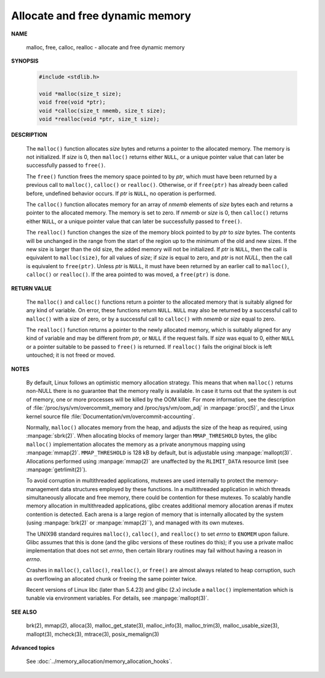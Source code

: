 ********************************
Allocate and free dynamic memory
********************************

**NAME**
   
   malloc, free, calloc, realloc - allocate and free dynamic memory

**SYNOPSIS**

   .. code-block:: c

      #include <stdlib.h>

      void *malloc(size_t size);
      void free(void *ptr);
      void *calloc(size_t nmemb, size_t size);
      void *realloc(void *ptr, size_t size);

**DESCRIPTION**

   The ``malloc()`` function allocates *size* bytes and returns a pointer to the allocated memory.
   The memory is not initialized. If *size* is 0, then ``malloc()`` returns either ``NULL``, or
   a unique pointer value that can later be successfully passed to ``free()``.

   The ``free()`` function frees the memory space pointed to by *ptr*, which must have been
   returned by a previous call to ``malloc()``, ``calloc()`` or ``realloc()``. Otherwise,
   or if ``free(ptr)`` has already been called before, undefined behavior occurs. If *ptr*
   is ``NULL``, no operation is performed.

   The ``calloc()`` function allocates memory for an array of *nmemb* elements of *size* bytes each
   and returns a pointer to the allocated memory. The memory is set to zero. If *nmemb* or *size* is 0,
   then ``calloc()`` returns either ``NULL``, or a unique pointer value that can later be successfully
   passed to ``free()``.

   The ``realloc()`` function changes the size of the memory block pointed to by *ptr* to *size* bytes.
   The contents will be unchanged in the range from the start of the region up to the minimum of the old 
   and new sizes. If the new size is larger than the old size, the added memory will not be initialized.
   If *ptr* is ``NULL``, then the call is equivalent to ``malloc(size)``, for all values of *size*;
   if *size* is equal to zero, and *ptr* is not *NULL*, then the call is equivalent to ``free(ptr)``. 
   Unless *ptr* is ``NULL``, it must have been returned by an earlier call to ``malloc()``, ``calloc()``
   or ``realloc()``.  If the area pointed to was moved, a ``free(ptr)`` is done.

**RETURN VALUE**

   The ``malloc()`` and ``calloc()`` functions return a pointer to the allocated memory that is suitably
   aligned for any kind of variable. On error, these functions return ``NULL``.  ``NULL`` may also be
   returned by a successful call to ``malloc()`` with a size of zero, or by a successful call to ``calloc()``
   with *nmemb* or *size* equal to zero.

   The ``realloc()`` function returns a pointer to the newly allocated memory, which is suitably aligned for
   any kind of variable and may be different from *ptr*, or ``NULL`` if the request fails. If *size* was equal
   to 0, either ``NULL`` or a pointer suitable to be passed to ``free()`` is returned. If ``realloc()`` fails
   the original block is left untouched; it is not freed or moved.

**NOTES**

   By default, Linux follows an optimistic memory allocation strategy. This means that when ``malloc()`` returns
   non-NULL there is no guarantee that the memory really is available. In case it turns out that the system is
   out of memory, one or more processes will be killed by the OOM killer. For more information, see the description
   of :file:`/proc/sys/vm/overcommit_memory and /proc/sys/vm/oom_adj` in :manpage:`proc(5)`, and the Linux kernel
   source file :file:`Documentation/vm/overcommit-accounting`.

   Normally, ``malloc()`` allocates memory from the heap, and adjusts the size of the heap as required,
   using :manpage:`sbrk(2)`. When allocating blocks of memory larger than ``MMAP_THRESHOLD`` bytes,
   the glibc ``malloc()`` implementation allocates the memory as a private anonymous mapping using
   :manpage:`mmap(2)`. ``MMAP_THRESHOLD`` is 128 kB by default, but is adjustable using :manpage:`mallopt(3)`.
   Allocations performed using :manpage:`mmap(2)` are unaffected by the ``RLIMIT_DATA`` resource limit
   (see :manpage:`getrlimit(2)`).

   To avoid corruption in multithreaded applications, mutexes are used internally to protect the memory-management
   data structures employed by these functions. In a multithreaded application in which threads simultaneously
   allocate and free memory, there could be contention for these mutexes. To scalably handle memory allocation in
   multithreaded applications, glibc creates additional memory allocation arenas if mutex contention is detected.
   Each arena is a large region of memory that is internally allocated by the system (using :manpage:`brk(2)` or
   :manpage:`mmap(2)``), and managed with its own mutexes.

   The UNIX98 standard requires ``malloc()``, ``calloc()``, and ``realloc()`` to set *errno* to ``ENOMEM`` upon failure.
   Glibc assumes that this is done (and the glibc versions of these routines do this); if you use a private malloc
   implementation that does not set *errno*, then certain library routines may fail without having a reason in *errno*.

   Crashes in ``malloc()``, ``calloc()``, ``realloc()``, or ``free()`` are almost always related to heap corruption,
   such as overflowing an allocated chunk or freeing the same pointer twice.

   Recent versions of Linux libc (later than 5.4.23) and glibc (2.x) include a ``malloc()`` implementation which is tunable
   via environment variables. For details, see :manpage:`mallopt(3)`.

**SEE ALSO**

   brk(2), mmap(2), alloca(3), malloc_get_state(3), malloc_info(3), malloc_trim(3),
   malloc_usable_size(3), mallopt(3), mcheck(3), mtrace(3), posix_memalign(3)


**Advanced topics**

   See :doc:`../memory_allocation/memory_allocation_hooks`.